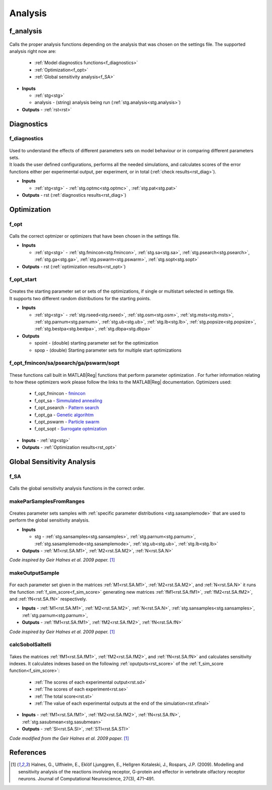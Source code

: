 .. _functions_analysis:

Analysis
========

.. _f_analysis:

f_analysis
----------

 .. toggle-header::
     :header: **Code**

     .. literalinclude:: ../Matlab/Code/Analysis/f_analysis.m
		:linenos:
		:language: matlab

Calls the proper analysis functions depending on the analysis that was chosen on the settings file.
The supported analysis right now are:

  - :ref:`Model diagnostics functions<f_diagnostics>`
  - :ref:`Optimization<f_opt>`
  - :ref:`Global sensitivity analysis<f_SA>`
  
- **Inputs**

  - :ref:`stg<stg>`
  - analysis - (string) analysis being run (:ref:`stg.analysis<stg.analysis>`)
  
- **Outputs** - :ref:`rst<rst>`

.. _diagnostics:

Diagnostics
-----------

.. _f_diagnostics:

f_diagnostics
^^^^^^^^^^^^^

 .. toggle-header::
     :header: **Code**
 
 	.. literalinclude:: ../Matlab/Code/Analysis/f_diagnostics.m
 	   :linenos:
	   :language: matlab

| Used to understand the effects of different parameters sets on model behaviour or in comparing different parameters sets.
| It loads the user defined configurations, performs all the needed simulations, and calculates scores of the error functions either per experimental output, per experiment, or in total (:ref:`check results<rst_diag>`).

- **Inputs**

  - :ref:`stg<stg>` - :ref:`stg.optmc<stg.optmc>` , :ref:`stg.pat<stg.pat>`
  
- **Outputs** - rst (:ref:`diagnostics results<rst_diag>`)

.. _opt:

Optimization
------------

.. _f_opt:

f_opt
^^^^^

 .. toggle-header::
     :header: **Code**
 
 	.. literalinclude:: ../Matlab/Code/Analysis/Optimization/f_opt.m
 	   :linenos:
	   :language: matlab


Calls the correct optmizer or optimizers that have been chosen in the settings file.

- **Inputs**

  - :ref:`stg<stg>` - :ref:`stg.fmincon<stg.fmincon>`, :ref:`stg.sa<stg.sa>`, :ref:`stg.psearch<stg.psearch>`, :ref:`stg.ga<stg.ga>`, :ref:`stg.pswarm<stg.pswarm>`, :ref:`stg.sopt<stg.sopt>`

- **Outputs** - rst (:ref:`optimization results<rst_opt>`)

.. _f_opt_start:

f_opt_start
^^^^^^^^^^^

 .. toggle-header::
     :header: **Code**
 
 	.. literalinclude:: ../Matlab/Code/Analysis/Optimization/f_opt_start.m
 	   :linenos:
	   :language: matlab

| Creates the starting parameter set or sets of the optimizations, if single or multistart selected in settings file.
| It supports two different random distributions for the starting points. 

- **Inputs**

  - :ref:`stg<stg>` - :ref:`stg.rseed<stg.rseed>`, :ref:`stg.osm<stg.osm>`, :ref:`stg.msts<stg.msts>`, :ref:`stg.parnum<stg.parnum>`, :ref:`stg.ub<stg.ub>`, :ref:`stg.lb<stg.lb>`, :ref:`stg.popsize<stg.popsize>`, :ref:`stg.bestpa<stg.bestpa>`, :ref:`stg.dbpa<stg.dbpa>`

- **Outputs** 

  - spoint - (double) starting parameter set for the optimization
  - spop - (double) Starting parameter sets for multiple start optimizations

.. _f_opt_general:

f_opt_fmincon/sa/psearch/ga/pswarm/sopt
^^^^^^^^^^^^^^^^^^^^^^^^^^^^^^^^^^^^^^^

  .. toggle-header::
      :header: **Code**
  
      .. content-tabs::
      
          .. tab-container:: tab1
              :title: f_opt_fmincon
      
             	 .. literalinclude:: ../Matlab/Code/Analysis/Optimization/f_opt_fmincon.m
             	    :linenos:
            	    :language: matlab
      
          .. tab-container:: tab2
              :title: f_opt_sa
      
             	 .. literalinclude:: ../Matlab/Code/Analysis/Optimization/f_opt_sa.m
             	    :linenos:
            	    :language: matlab
      		
          .. tab-container:: tab3
              :title: f_opt_psearch
      
             	 .. literalinclude:: ../Matlab/Code/Analysis/Optimization/f_opt_psearch.m
             	    :linenos:
            	    :language: matlab
      		   
          .. tab-container:: tab4
              :title: f_opt_ga
      
             	 .. literalinclude:: ../Matlab/Code/Analysis/Optimization/f_opt_ga.m
             	    :linenos:
            	    :language: matlab	
      	   
          .. tab-container:: tab5
              :title: f_opt_pswarm
      
             	 .. literalinclude:: ../Matlab/Code/Analysis/Optimization/f_opt_pswarm.m
             	    :linenos:
            	    :language: matlab	
      		   
          .. tab-container:: tab6
              :title: f_opt_sopt
      
             	 .. literalinclude:: ../Matlab/Code/Analysis/Optimization/f_opt_sopt.m
             	    :linenos:
            	    :language: matlab			   

These functions call built in MATLAB\ |Reg| functions that perform parameter optimization . 
For furher information relating to how these optimizers work please follow the links to the MATLAB\ |Reg| documentation.
Optimizers used:

 - f_opt_fmincon - `fmincon <https://www.mathworks.com/help/optim/ug/fmincon.html>`_
 - f_opt_sa -  `Simmulated annealing <https://www.mathworks.com/help/gads/simulannealbnd.html>`_
 - f_opt_psearch -  `Pattern search <https://www.mathworks.com/help/gads/patternsearch.html>`_
 - f_opt_ga - `Genetic algorihtm <https://www.mathworks.com/help/gads/ga.html>`_
 - f_opt_pswarm - `Particle swarm <https://www.mathworks.com/help/gads/particleswarm.html>`_
 - f_opt_sopt - `Surrogate optmization <https://www.mathworks.com/help/gads/surrogateopt.html>`_

- **Inputs** - :ref:`stg<stg>`
- **Outputs** - :ref:`Optimization results<rst_opt>`	   

Global Sensitivity Analysis
---------------------------

.. _f_SA:

f_SA
^^^^

 .. toggle-header::
     :header: **Code**
 
 	.. literalinclude:: ../Matlab/Code/Analysis/Sensitivity Analysis/f_SA.m
 	   :linenos:
	   :language: matlab

Calls the global sensitivity analysis functions in the correct order.

.. _makeParSamplesFromRanges:

makeParSamplesFromRanges
^^^^^^^^^^^^^^^^^^^^^^^^

 .. toggle-header::
     :header: **Code**
 
 	.. literalinclude:: ../Matlab/Code/Analysis/Sensitivity Analysis/makeParSamplesFromRanges.m
 	   :linenos:
	   :language: matlab

Creates parameter sets samples with :ref:`specific parameter distributions <stg.sasamplemode>` that are used to perform the global sensitivity analysis.

- **Inputs**

  - stg - :ref:`stg.sansamples<stg.sansamples>`, :ref:`stg.parnum<stg.parnum>`, :ref:`stg.sasamplemode<stg.sasamplemode>`, :ref:`stg.ub<stg.ub>`, :ref:`stg.lb<stg.lb>`
  
- **Outputs** - :ref:`M1<rst.SA.M1>`, :ref:`M2<rst.SA.M2>`, :ref:`N<rst.SA.N>`

*Code inspired by Geir Halnes et al. 2009 paper.* [1]_ 

.. _makeOutputSample:

makeOutputSample
^^^^^^^^^^^^^^^^

 .. toggle-header::
     :header: **Code**
 
 	.. literalinclude:: ../Matlab/Code/Analysis/Sensitivity Analysis/makeOutputSample.m
 	   :linenos:
	   :language: matlab

For each parameter set given in the matrices :ref:`M1<rst.SA.M1>`, :ref:`M2<rst.SA.M2>`, and :ref:`N<rst.SA.N>`
it runs the function :ref:`f_sim_score<f_sim_score>` generating new matrices
:ref:`fM1<rst.SA.fM1>`, :ref:`fM2<rst.SA.fM2>`, and :ref:`fN<rst.SA.fN>`
respectively.

- **Inputs** - :ref:`M1<rst.SA.M1>`, :ref:`M2<rst.SA.M2>`, :ref:`N<rst.SA.N>`, :ref:`stg.sansamples<stg.sansamples>`, :ref:`stg.parnum<stg.parnum>`,
- **Outputs** - :ref:`fM1<rst.SA.fM1>`, :ref:`fM2<rst.SA.fM2>`, :ref:`fN<rst.SA.fN>`

*Code inspired by Geir Halnes et al. 2009 paper.* [1]_

.. _calcSobolSaltelli:

calcSobolSaltelli
^^^^^^^^^^^^^^^^^

 .. toggle-header::
     :header: **Code**
 
 	.. literalinclude:: ../Matlab/Code/Analysis/Sensitivity Analysis/calcSobolSaltelli.m
 	   :linenos:
	   :language: matlab

Takes the matrices :ref:`fM1<rst.SA.fM1>`, :ref:`fM2<rst.SA.fM2>`, and :ref:`fN<rst.SA.fN>` and calculates sensitivity indexes.
It calculates indexes based on the following :ref:`oputputs<rst_score>` of the :ref:`f_sim_score function<f_sim_score>`:

  - :ref:`The scores of each experimental output<rst.sd>`
  - :ref:`The scores of each experiment<rst.se>`
  - :ref:`The total score<rst.st>`
  - :ref:`The value of each experimental outputs at the end of the simulation<rst.xfinal>`

- **Inputs** - :ref:`fM1<rst.SA.fM1>`, :ref:`fM2<rst.SA.fM2>`, :ref:`fN<rst.SA.fN>`, :ref:`stg.sasubmean<stg.sasubmean>`
- **Outputs** - :ref:`SI<rst.SA.SI>`, :ref:`STI<rst.SA.STI>`

*Code modified from the Geir Halnes et al. 2009 paper.* [1]_

References
----------
  
.. [1] Halnes, G., Ulfhielm, E., Eklöf Ljunggren, E., Hellgren Kotaleski, J., Rospars, J.P. (2009). Modelling and sensitivity analysis of the reactions involving receptor, G-protein and effector in vertebrate olfactory receptor neurons. Journal of Computational Neuroscience, 27(3), 471–491.
